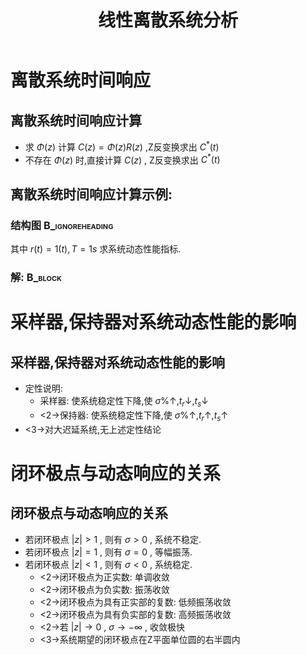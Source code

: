 # #+LaTeX_CLASS:  article
#+LATEX_HEADER: \usepackage{amsmath}
#+LATEX_HEADER: \usepackage[usenames]{color}
#+LATEX_HEADER: \usepackage{pstricks}
#+LATEX_HEADER: \usepackage{pgfplots}
#+LATEX_HEADER: \pgfplotsset{compat=1.8}
#+LATEX_HEADER: \usepackage{tikz}
#+LATEX_HEADER: \usepackage[europeanresistors,americaninductors]{circuitikz}
#+LATEX_HEADER: \usepackage{colortbl}
#+LATEX_HEADER: \usepackage{yfonts}
#+LATEX_HEADER: \usetikzlibrary{shapes,arrows}
#+LATEX_HEADER: \usetikzlibrary{positioning}
#+LATEX_HEADER: \usetikzlibrary{arrows,shapes}
#+LATEX_HEADER: \usetikzlibrary{intersections}
#+LATEX_HEADER: \usetikzlibrary{calc,patterns,decorations.pathmorphing,decorations.markings}
#+LATEX_HEADER: \usepackage[BoldFont,SlantFont,CJKchecksingle]{xeCJK}
#+LATEX_HEADER: \xeCJKsetup{CJKglue=\hspace{0pt plus .08 \baselineskip }}
#+LATEX_HEADER: \setCJKmainfont[BoldFont=Evermore Hei]{Evermore Kai}
#+LATEX_HEADER: \setCJKmonofont{Evermore Kai}

#+LATEX_HEADER: \usepackage{pst-node}
#+LATEX_HEADER: \usepackage{pst-plot}
#+LATEX_HEADER: \psset{unit=5mm}


#+startup: beamer
#+LaTeX_CLASS: beamer
#+LaTeX_CLASS_OPTIONS: [table]
# #+LaTeX_CLASS_OPTIONS: [bigger]
#+latex_header:  \mode<article>{\usepackage{beamerarticle}}
# #+latex_header: \mode<beamer>{\usetheme{JuanLesPins}}
# #+latex_header: \mode<beamer>{\usetheme{Boadilla}}
#+latex_header: \mode<beamer>{\usetheme{Frankfurt}}
#+latex_header: \mode<beamer>{\usecolortheme{dove}}
#+latex_header: \mode<article>{\hypersetup{colorlinks=true,pdfborder={0 0 0}}}
#+latex_header: \mode<beamer>{\AtBeginSection[]{\begin{frame}<beamer>\frametitle{Topic}\tableofcontents[currentsection]\end{frame}}}
#+latex_header: \setbeamercovered{transparent}
#+BEAMER_FRAME_LEVEL: 2
#+COLUMNS: %40ITEM %10BEAMER_env(Env) %9BEAMER_envargs(Env Args) %4BEAMER_col(Col) %10BEAMER_extra(Extra)

#+TITLE:  线性离散系统分析
#+latex_header: \subtitle{离散系统动态性能分析}
#+AUTHOR:    
#+EMAIL: 
#+DATE:  
#+DESCRIPTION:
#+KEYWORDS:
#+LANGUAGE:  en
#+OPTIONS:   H:3 num:t toc:t \n:nil @:t ::t |:t ^:t -:t f:t *:t <:t
#+OPTIONS:   TeX:t LaTeX:t skip:nil d:nil todo:t pri:nil tags:not-in-toc
#+INFOJS_OPT: view:nil toc:nil ltoc:t mouse:underline buttons:0 path:http://orgmode.org/org-info.js
#+EXPORT_SELECT_TAGS: export
#+EXPORT_EXCLUDE_TAGS: noexport
#+LINK_UP:   
#+LINK_HOME: 
#+XSLT:









\mode<article>{连续系统:时域分析,根轨迹法,频域法,离散系统也有类似方法,这里只讨论时域响应}
* 离散系统时间响应
** 离散系统时间响应计算
 *  求  $\Phi(z)$  计算  $C(z)=\Phi(z)R(z)$ ,Z反变换求出  $C^*(t)$ 
 *  不存在  $\Phi(z)$  时,直接计算 $C(z)$  , Z反变换求出  $C^*(t)$ 
** 离散系统时间响应计算示例:
*** 结构图						    :B_ignoreheading:
     :PROPERTIES:
     :BEAMER_env: ignoreheading
     :END:
\begin{tikzpicture}[node distance=2.2em,auto,>=latex', thick]
%\path[use as bounding box] (-1,0) rectangle (10,-2); 
\path[->] node[] (r) {$r(t)$}; 
\path[->] node[ circle,inner sep=2pt,minimum size=1pt,draw,label=below left:$   $ ,right =of r] (p1) {}; 
\path[->](r) edge node {} (p1) ; 
\path[->] node[minimum size=2em,right =of p1] (s1) {}; 
\draw (s1.west)--(s1.north east);\draw[->] (s1.north west) arc (70:0:1.7em);\draw (s1.south) node {$T$};%\draw (s1.north) node[above] {$S$};
\path[](p1) edge node[midway] {$e(t)$} (s1) ; 
\path[red,->] node[draw, inner sep=5pt,right =of s1] (g1) {$G_h(s)$}; 
\path[->] (s1) edge node[midway] {$e^*(t)$} (g1); 
\path[red] node[draw, inner sep=5pt,right =of g1] (g2) {$\frac{K}{s(1+s)}$}; 
\path[->] (g1) edge node[midway] {$   $} (g2); 
\path[->] node[ right =of g2] (o) {$c(t)$}; 
\path[->] (g2) edge node {} (o); 
\path[->] node[minimum size=2em,above =of o] (sc) {}; 
\draw[dashed] (sc.west)--(sc.north east);\draw[dashed,->] (sc.north west) arc (70:0:1.7em);\draw[dashed] (sc.south) node {$T$};%\draw (sc.north) node[above] {$S$};
\path[dashed,draw](o.west)+(-1em,0) |- (sc.west) ; 
\path node[ right =of sc] (c) {$c^*(t)$}; 
\path[dashed,->] (sc) edge node {} (c); 
\path[red] node[ inner sep=5pt,below =of g2] (h) {$   $}; 
\path[draw] (g2.east)+(1em,0) |- (h.west);
\path[->,draw] (h.west) -| node [very near end] {$-$} (p1);
%\path[->, draw] (g.east)+(1em,0) -- +(1em,-3em) -| node[very near end] {$-$} (p1); 
\path[->] node[minimum size=2em,above =of p1] (sr) {}; 
\draw[dashed] (sr.west)--(sr.north east);\draw[dashed,->] (sr.north west) arc (70:0:1.7em);\draw[dashed] (sr.south) node {$T$};%\draw (sr.north) node[above] {$S$};
\path[dashed,draw](r.east)+(1em,0) |- (sr.west) ; 
\path node[ right =of sr] (i) {$r^*(t)$}; 
\path[dashed,->] (sr) edge node {} (i); 
\end{tikzpicture} 

其中  $r(t)=1(t),T=1s$  求系统动态性能指标.

*** 解:								    :B_block:
     :PROPERTIES:
     :BEAMER_env: block
     :END:

\begin{align*}
\only<2-3>{& G_o(z) = (1-z^{-1}){\cal Z}[\frac{1}{s^2+1}]  = \frac{0.368z+0.264}{(z-1)(z-0.368)} \\}
\only<3-4>{& \Phi(z)  = \frac{G_o(z)}{1+G_o(z)}  = \frac{0.368z+0.264}{z^2-z+0.632} \\}
\only<4-5>{& C(z) = \Phi(z)R(z)= \frac{0.368z^{-1}+0.264z^{-2}}{1-2z^{-1}+1.632z^{-2}-0.632z^{-3}} \\}
\only<5-6>{& C(z) = 0.368z^{-1}+z^{-2}+1.4z^{-3}+1.4z^{-4}1.147z^{-5}+0.895z^{-6}+0.802z^{-7}+0.868z^{-8}+\cdots \\}
\only<6-7>{& t_r=2s,t_p=4s,t_s=12s,\sigma\%=40\%}
\end{align*}
* 采样器,保持器对系统动态性能的影响
** 采样器,保持器对系统动态性能的影响
 * 定性说明:
   * 采样器: 使系统稳定性下降,使  $\sigma\%\uparrow,t_r\downarrow,t_s\downarrow$ 
   * <2->保持器: 使系统稳定性下降,使  $\sigma\%\uparrow,t_r\uparrow,t_s\uparrow$ 
 * <3->对大迟延系统,无上述定性结论
* 闭环极点与动态响应的关系
** 闭环极点与动态响应的关系
\begin{eqnarray*}
z & = & e^{sT}\\
 &=& e^{\sigma T}e^{j\omega T}
\end{eqnarray*}

 * 若闭环极点  $|z|>1$  , 则有  $\sigma>0$  , 系统不稳定.
 * 若闭环极点  $|z|=1$  , 则有  $\sigma=0$  , 等幅振荡.
 * 若闭环极点  $|z|<1$  , 则有  $\sigma<0$  , 系统稳定.
    * <2->闭环极点为正实数: 单调收敛
    * <2->闭环极点为负实数: 振荡收敛
    * <2->闭环极点为具有正实部的复数: 低频振荡收敛
    * <2->闭环极点为具有负实部的复数: 高频振荡收敛
    * <2->若  $|z|\rightarrow 0$  ,  $\sigma\rightarrow -\infty$ , 收敛极快
    * <3->系统期望的闭环极点在Z平面单位圆的右半圆内
